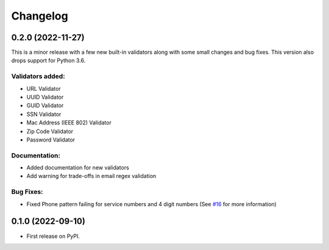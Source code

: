 
Changelog
=========

0.2.0 (2022-11-27)
------------------
This is a minor release with a few new built-in validators along with some small changes and bug fixes. This version also drops support for Python 3.6.

Validators added:
~~~~~~~~~~~~~~~~~
* URL Validator
* UUID Validator
* GUID Validator
* SSN Validator
* Mac Address (IEEE 802) Validator
* Zip Code Validator
* Password Validator

Documentation:
~~~~~~~~~~~~~~

* Added documentation for new validators
* Add warning for trade-offs in email regex validation

Bug Fixes:
~~~~~~~~~~

* Fixed Phone pattern failing for service numbers and 4 digit numbers (See `#16 <https://github.com/luciferreeves/edify/issues/16>`_ for more information)


0.1.0 (2022-09-10)
------------------

* First release on PyPI.
